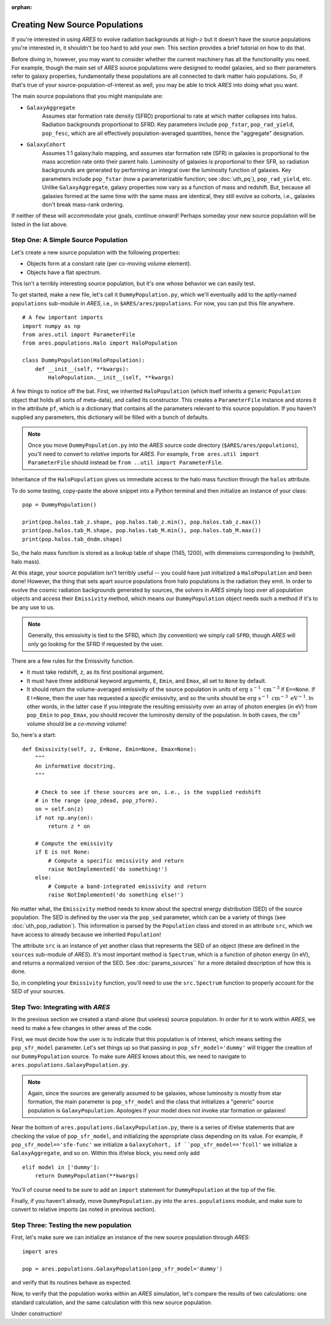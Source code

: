 :orphan:

Creating New Source Populations
===============================
If you're interested in using *ARES* to evolve radiation backgrounds at high-:math:`z` but it doesn't have the source populations you're interested in, it shouldn't be too hard to add your own. This section provides a brief tutorial on how to do that.

Before diving in, however, you may want to consider whether the current machinery has all the functionality you need. For example, though the main set of *ARES* source populations were designed to model galaxies, and so their parameters refer to galaxy properties, fundamentally these populations are all connected to dark matter halo populations. So, if that's true of your source-population-of-interest as well, you may be able to trick *ARES* into doing what you want.

The main source populations that you might manipulate are:

* ``GalaxyAggregate``
    Assumes star formation rate density (SFRD) proportional to rate at which matter collapses into halos. Radiation backgrounds proportional to SFRD. Key parameters include ``pop_fstar``, ``pop_rad_yield``, ``pop_fesc``, which are all effectively population-averaged quantities, hence the "aggregate" designation.

* ``GalaxyCohort``
    Assumes 1:1 galaxy:halo mapping, and assumes star formation rate (SFR) in galaxies is proportional to the mass accretion rate onto their parent halo. Luminosity of galaxies is proportional to their SFR, so radiation backgrounds are generated by performing an integral over the luminosity function of galaxies. Key parameters include ``pop_fstar`` (now a parameterizable function; see :doc:`uth_pq`), ``pop_rad_yield``, etc. Unlike ``GalaxyAggregate``, galaxy properties now vary as a function of mass and redshift. But, because all galaxies formed at the same time with the same mass are identical, they still evolve as cohorts, i.e., galaxies don't break mass-rank ordering.

If neither of these will accommodate your goals, continue onward! Perhaps someday your new source population will be listed in the list above.

Step One: A Simple Source Population
------------------------------------
Let's create a new source population with the following properties:

- Objects form at a constant rate (per co-moving volume element).
- Objects have a flat spectrum.

This isn't a terribly interesting source population, but it's one whose behavior we can easily test.

To get started, make a new file, let's call it ``DummyPopulation.py``, which we'll eventually add to the aptly-named ``populations`` sub-module in *ARES*, i.e., in ``$ARES/ares/populations``. For now, you can put this file anywhere.


::

    # A few important imports
    import numpy as np
    from ares.util import ParameterFile
    from ares.populations.Halo import HaloPopulation

    class DummyPopulation(HaloPopulation):
        def __init__(self, **kwargs):
            HaloPopulation.__init__(self, **kwargs)

A few things to notice off the bat. First, we inherited ``HaloPopulation`` (which itself inherits a generic ``Population`` object that holds all sorts of meta-data), and called its constructor. This creates a ``ParameterFile`` instance and stores it in the attribute ``pf``, which is a dictionary that contains all the parameters relevant to this source population. If you haven't supplied any parameters, this dictionary will be filled with a bunch of defaults.

.. note :: Once you move ``DummyPopulation.py`` into the *ARES* source code directory (``$ARES/ares/populations``), you'll need to convert to *relative* imports for *ARES*. For example, ``from ares.util import ParameterFile`` should instead be ``from ..util import ParameterFile``.

Inheritance of the ``HaloPopulation`` gives us immediate access to the halo mass function through the ``halos`` attribute.

To do some testing, copy-paste the above snippet into a Python terminal and then initialize an instance of your class:

::

    pop = DummyPopulation()

    print(pop.halos.tab_z.shape, pop.halos.tab_z.min(), pop.halos.tab_z.max())
    print(pop.halos.tab_M.shape, pop.halos.tab_M.min(), pop.halos.tab_M.max())
    print(pop.halos.tab_dndm.shape)

So, the halo mass function is stored as a lookup table of shape (1145, 1200), with dimensions corresponding to (redshift, halo mass).

At this stage, your source population isn't terribly useful -- you could have just initialized a ``HaloPopulation`` and been done! However, the thing that sets apart source populations from halo populations is the radiation they emit. In order to evolve the cosmic radiation backgrounds generated by sources, the solvers in *ARES* simply loop over all population objects and access their ``Emissivity`` method, which means our ``DummyPopulation`` object needs such a method if it's to be any use to us.

.. note:: Generally, this emissivity is tied to the SFRD, which (by convention) we simply call ``SFRD``, though *ARES* will only go looking for the SFRD if requested by the user.

There are a few rules for the Emissivity function.

- It must take redshift, ``z``, as its first positional argument.
- It must have three additional keyword arguments, ``E``, ``Emin``, and ``Emax``, all set to ``None`` by default.
- It should return the volume-averaged emissivity of the source population in units of :math:`\mathrm{erg} \ \mathrm{s}^{-1} \ \mathrm{cm}^{-3}` if ``E==None``. If ``E!=None``, then the user has requested a *specific* emissivity, and so the units should be :math:`\mathrm{erg} \ \mathrm{s}^{-1} \ \mathrm{cm}^{-3} \ \mathrm{eV}^{-1}`. In other words, in the latter case if you integrate the resulting emissivity over an array of photon energies (in eV) from ``pop_Emin`` to ``pop_Emax``, you should recover the luminosity density of the population. In both cases, the :math:`\mathrm{cm}^3` volume should be a *co-moving* volume!

So, here's a start:

::

    def Emissivity(self, z, E=None, Emin=None, Emax=None):
        """
        An informative docstring.
        """

        # Check to see if these sources are on, i.e., is the supplied redshift
        # in the range (pop_zdead, pop_zform).
        on = self.on(z)
        if not np.any(on):
            return z * on

        # Compute the emissivity
        if E is not None:
            # Compute a specific emissivity and return
            raise NotImplemented('do something!')
        else:
            # Compute a band-integrated emissivity and return
            raise NotImplemented('do something else!')


No matter what, the ``Emissivity`` method needs to know about the spectral energy distribution (SED) of the source population. The SED is defined by the user via the ``pop_sed`` parameter, which can be a variety of things (see :doc:`uth_pop_radiation`). This information is parsed by the ``Population`` class and stored in an attribute ``src``, which we have access to already because we inherited ``Population``!

The attribute ``src`` is an instance of yet another class that represents the SED of an object (these are defined in the ``sources`` sub-module of *ARES*). It's most important method is ``Spectrum``, which is a function of photon energy (in eV), and returns a normalized version of the SED. See :doc:`params_sources`` for a more detailed description of how this is done.

So, in completing your ``Emissivity`` function, you'll need to use the ``src.Spectrum`` function to properly account for the SED of your sources.


Step Two: Integrating with *ARES*
---------------------------------
In the previous section we created a stand-alone (but useless) source population. In order for it to work within *ARES*, we need to make a few changes in other areas of the code.

First, we must decide how the user is to indicate that this population is of interest, which means setting the ``pop_sfr_model`` parameter. Let's set things up so that passing in ``pop_sfr_model='dummy'`` will trigger the creation of our ``DummyPopulation`` source. To make sure *ARES* knows about this, we need to navigate to ``ares.populations.GalaxyPopulation.py``.

.. note :: Again, since the sources are generally assumed to be galaxies, whose luminosity is mostly from star formation, the main parameter is ``pop_sfr_model`` and the class that initializes a "generic" source population is ``GalaxyPopulation``. Apologies if your model does not invoke star formation or galaxies!

Near the bottom of ``ares.populations.GalaxyPopulation.py``, there is a series of if/else statements that are checking the value of ``pop_sfr_model``, and initializing the appropriate class depending on its value. For example, if ``pop_sfr_model=='sfe-func'`` we initialize a ``GalaxyCohort, if ``pop_sfr_model=='fcoll'`` we initialize a ``GalaxyAggregate``, and so on. Within this if/else block, you need only add

::

    elif model in ['dummy']:
        return DummyPopulation(**kwargs)

You'll of course need to be sure to add an ``import`` statement for ``DummyPopulation`` at the top of the file.

Finally, if you haven't already, move ``DummyPopulation.py`` into the ``ares.populations`` module, and make sure to convert to relative imports (as noted in previous section).


Step Three: Testing the new population
--------------------------------------
First, let's make sure we can initialize an instance of the new source population through *ARES*:

::

    import ares

    pop = ares.populations.GalaxyPopulation(pop_sfr_model='dummy')

and verify that its routines behave as expected.

Now, to verify that the population works within an *ARES* simulation, let's compare the results of two calculations: one standard calculation, and the same calculation with this new source population.

Under construction!
